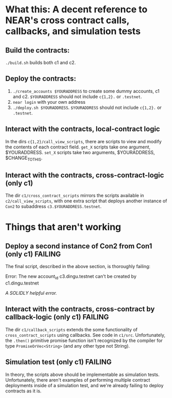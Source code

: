 * What this: A decent reference to NEAR's cross contract calls, callbacks, and simulation tests
** Build the contracts:
=./build.sh= builds both c1 and c2.

** Deploy the contracts:
0. =./create_accounts $YOURADDRESS= to create some dummy accounts, c1 and c2. =$YOURADDRESS= should not include =c{1,2}.= or =.testnet=.
1. =near login= with your own address
2. =./deploy.sh $YOURADDRESS=. =$YOURADDRESS= should not include =c{1,2}.= or =.testnet=.

** Interact with the contracts, local-contract logic
In the dirs =c{1,2}/call_view_scripts=, there are scripts to view and modify the contents of each contract field.
=get_X= scripts take one argument, $YOURADDRESS.
=set_X= scripts take two arguments, $YOURADDRESS, $CHANGE_TO_THIS.

** Interact with the contracts, cross-contract-logic (only c1)
The dir =c1/cross_contract_scripts= mirrors the scripts available in =c2/call_view_scripts=, with one extra script
that deploys another instance of =Con2= to subaddress =c3.$YOURADDRESS.testnet=.

* Things that aren't working
** Deploy a second instance of Con2 from Con1 (only c1) *FAILING*
The final script, described in the above section, is thoroughly failing:

Error: The new account_id c3.dingu.testnet can't be created by c1.dingu.testnet

/A SOLIDLY helpful error./

** Interact with the contracts, cross-contract by callback-logic (only c1) *FAILING*
The dir =c1/callback_scripts= extends the some functionality of =cross_contract_scripts= using callbacks. See code
in =c1/src=. Unfortunately, the =.then()= primitive promise function isn't recognized by the compiler for type
=PromiseOrVec<String>= (and any other type not String).

** Simulation test (only c1) *FAILING*
In theory, the scripts above should be implementable as simulation tests. Unfortunately, there aren't examples of
performing multiple contract deployments inside of a simulation test, and we're already failing to deploy contracts
as it is.
